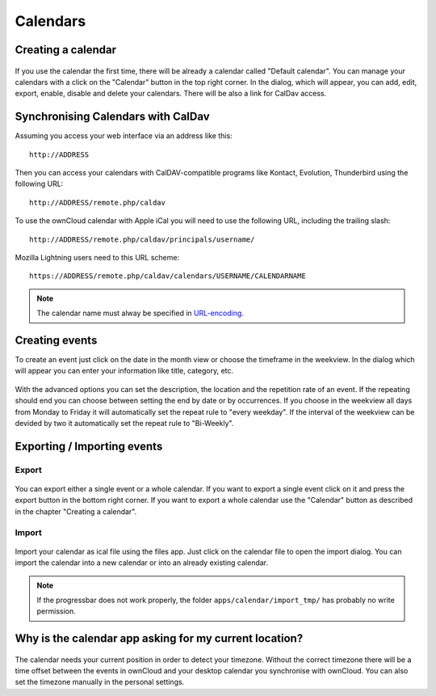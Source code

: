 Calendars
=========

Creating a calendar
-------------------

.. figure:: images/calendar_manage-calendars.png
   :scale: 30

If you use the calendar the first time, there will be already a calendar called
"Default calendar". You can manage your calendars with a click on the "Calendar"
button in the top right corner. In the dialog, which will appear, you can add,
edit, export, enable, disable and delete your calendars. There will be also a
link for CalDav access.

Synchronising Calendars with CalDav
-----------------------------------

Assuming you access your web interface via an address like this::

  http://ADDRESS

Then you can access your calendars with CalDAV-compatible programs like
Kontact, Evolution, Thunderbird using the following URL::

  http://ADDRESS/remote.php/caldav

To use the ownCloud calendar with Apple iCal you will need to use the following
URL, including the trailing slash::

  http://ADDRESS/remote.php/caldav/principals/username/ 

Mozilla Lightning users need to this URL scheme::

  https://ADDRESS/remote.php/caldav/calendars/USERNAME/CALENDARNAME

.. note:: The calendar name must alway be specified in URL-encoding_.

.. figure:: images/calendar_caldav.png

   Example for a simple calendar: The default calendar is always
   called "defaultcalendar", and the users' name here is "test".
   The full URL (which on the picture can't be seen because of the
   short edit field) is then::

  https://localhost/owncloud/remote.php/caldav/calendars/test/defaultcalendar

.. _URL-encoding: http://en.wikipedia.org/wiki/Percent-encoding

Creating events
---------------

To create an event just click on the date in the month view or choose the
timeframe in the weekview. In the dialog which will appear you can enter your
information like title, category, etc.

.. figure:: images/calendar_createevent.png
   :scale: 50

With the advanced options you can set the
description, the location and the repetition rate of an event. If the repeating
should end you can choose between setting the end by date or by occurrences. If
you choose in the weekview all days from Monday to Friday it will automatically
set the repeat rule to "every weekday". If the interval of the weekview can be
devided by two it automatically set the repeat rule to "Bi-Weekly".

Exporting / Importing events
----------------------------

Export
~~~~~~

.. figure:: images/calendar_export.png
   :scale: 50

You can export either a single event or a whole calendar. If you want to export
a single event click on it and press the export button in the bottom right
corner. If you want to export a whole calendar use the "Calendar" button as
described in the chapter "Creating a calendar".

Import
~~~~~~

.. figure:: images/calendar_import.png
   :scale: 50

Import your calendar as ical file using the files app. Just click on the
calendar file to open the import dialog. You can import the calendar into a new
calendar or into an already existing calendar.

.. note:: If the progressbar does not work properly, the folder
          ``apps/calendar/import_tmp/`` has probably no write permission. 

Why is the calendar app asking for my current location?
-------------------------------------------------------

.. figure:: images/calendar_newtimezone1.png
   :scale: 50

The calendar needs your current position in order to detect your timezone.
Without the correct timezone there will be a time offset between the events in
ownCloud and your desktop calendar you synchronise with ownCloud. You can also
set the timezone manually in the personal settings.
